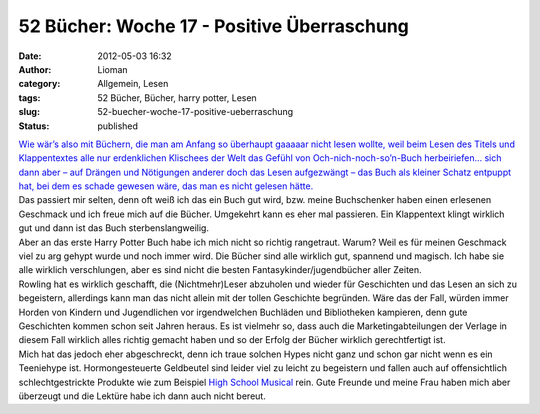 52 Bücher: Woche 17 - Positive Überraschung
###########################################
:date: 2012-05-03 16:32
:author: Lioman
:category: Allgemein, Lesen
:tags: 52 Bücher, Bücher, harry potter, Lesen
:slug: 52-buecher-woche-17-positive-ueberraschung
:status: published

|   `Wie wär’s also mit Büchern, die man am Anfang so überhaupt gaaaaar
    nicht lesen wollte, weil beim Lesen des Titels und Klappentextes
    alle nur erdenklichen Klischees der Welt das Gefühl von
    Och-nich-noch-so’n-Buch herbeiriefen… sich dann aber – auf Drängen
    und Nötigungen anderer doch das Lesen aufgezwängt – das Buch als
    kleiner Schatz entpuppt hat, bei dem es schade gewesen wäre, das man
    es nicht gelesen
    hätte. <https://monstermeute.wordpress.com/2012/02/24/52-bucher-woche-17/>`__

| Das passiert mir selten, denn oft weiß ich das ein Buch gut wird, bzw.
  meine Buchschenker haben einen erlesenen Geschmack und ich freue mich
  auf die Bücher. Umgekehrt kann es eher mal passieren. Ein Klappentext
  klingt wirklich gut und dann ist das Buch sterbenslangweilig.
| Aber an das erste Harry Potter Buch habe ich mich nicht so richtig
  rangetraut. Warum? Weil es für meinen Geschmack viel zu arg gehypt
  wurde und noch immer wird. Die Bücher sind alle wirklich gut, spannend
  und magisch. Ich habe sie alle wirklich verschlungen, aber es sind
  nicht die besten Fantasykinder/jugendbücher aller Zeiten.
| Rowling hat es wirklich geschafft, die (Nichtmehr)Leser abzuholen und
  wieder für Geschichten und das Lesen an sich zu begeistern, allerdings
  kann man das nicht allein mit der tollen Geschichte begründen. Wäre
  das der Fall, würden immer Horden von Kindern und Jugendlichen vor
  irgendwelchen Buchläden und Bibliotheken kampieren, denn gute
  Geschichten kommen schon seit Jahren heraus. Es ist vielmehr so, dass
  auch die Marketingabteilungen der Verlage in diesem Fall wirklich
  alles richtig gemacht haben und so der Erfolg der Bücher wirklich
  gerechtfertigt ist.
| Mich hat das jedoch eher abgeschreckt, denn ich traue solchen Hypes
  nicht ganz und schon gar nicht wenn es ein Teeniehype ist.
  Hormongesteuerte Geldbeutel sind leider viel zu leicht zu begeistern
  und fallen auch auf offensichtlich schlechtgestrickte Produkte wie zum
  Beispiel `High School
  Musical <https://de.wikipedia.org/wiki/High_School_Musical>`__ rein.
  Gute Freunde und meine Frau haben mich aber überzeugt und die Lektüre
  habe ich dann auch nicht bereut.
